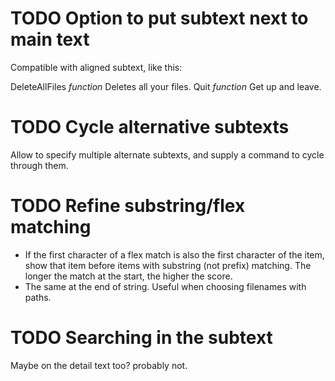 * TODO Option to put subtext next to main text

  Compatible with aligned subtext, like this:
  
  DeleteAllFiles /function/      Deletes all your files.
  Quit /function/                Get up and leave. 

* TODO Cycle alternative subtexts  
  Allow to specify multiple alternate subtexts, and supply a command to cycle through them.

* TODO Refine substring/flex matching
  - If the first character of a flex match is also the first character of the item, show that item before items with
    substring (not prefix) matching. The longer the match at the start, the higher the score.
  - The same at the end of string. Useful when choosing filenames with paths.

* TODO Searching in the subtext
  Maybe on the detail text too? probably not.
  
